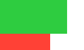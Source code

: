 // Test overflow.
#set page(width: 50pt, height: 30pt, margin: 0pt)
#box(stack(
  rect(width: 40pt, height: 20pt, fill: green),
  rect(width: 30pt, height: 13pt, fill: red),
))


